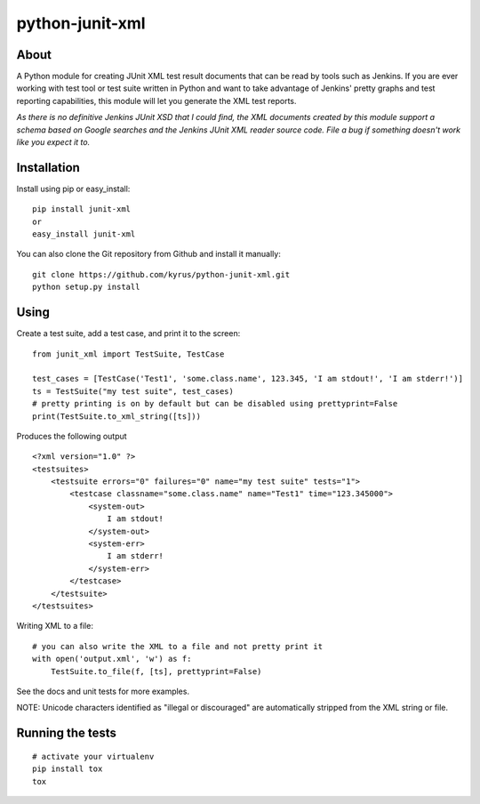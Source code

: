 python-junit-xml
================
.. image:: https://travis-ci.org/kyrus/python-junit-xml.png?branch=master

About
-----

A Python module for creating JUnit XML test result documents that can be
read by tools such as Jenkins. If you are ever working with test tool or
test suite written in Python and want to take advantage of Jenkins'
pretty graphs and test reporting capabilities, this module will let you
generate the XML test reports.

*As there is no definitive Jenkins JUnit XSD that I could find, the XML
documents created by this module support a schema based on Google
searches and the Jenkins JUnit XML reader source code. File a bug if
something doesn't work like you expect it to.*

Installation
------------

Install using pip or easy_install:

::

	pip install junit-xml
	or
	easy_install junit-xml

You can also clone the Git repository from Github and install it manually:

::

    git clone https://github.com/kyrus/python-junit-xml.git
    python setup.py install

Using
-----

Create a test suite, add a test case, and print it to the screen:

::

    from junit_xml import TestSuite, TestCase

    test_cases = [TestCase('Test1', 'some.class.name', 123.345, 'I am stdout!', 'I am stderr!')]
    ts = TestSuite("my test suite", test_cases)
    # pretty printing is on by default but can be disabled using prettyprint=False
    print(TestSuite.to_xml_string([ts]))

Produces the following output

::

    <?xml version="1.0" ?>
    <testsuites>
        <testsuite errors="0" failures="0" name="my test suite" tests="1">
            <testcase classname="some.class.name" name="Test1" time="123.345000">
                <system-out>
                    I am stdout!
                </system-out>
                <system-err>
                    I am stderr!
                </system-err>
            </testcase>
        </testsuite>
    </testsuites>

Writing XML to a file:

::

    # you can also write the XML to a file and not pretty print it
    with open('output.xml', 'w') as f:
        TestSuite.to_file(f, [ts], prettyprint=False)

See the docs and unit tests for more examples.

NOTE: Unicode characters identified as "illegal or discouraged" are automatically
stripped from the XML string or file.

Running the tests
-----------------

::

    # activate your virtualenv
    pip install tox
    tox

